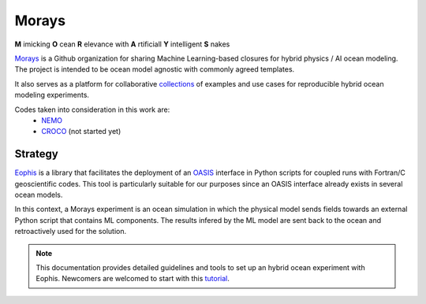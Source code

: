 Morays
======

**M** imicking **O** cean **R** elevance with **A** rtificiall **Y** intelligent **S** nakes

`Morays`_ is a Github organization for sharing Machine Learning-based closures for hybrid physics / AI ocean modeling. The project is intended to be ocean model agnostic with commonly agreed templates.

It also serves as a platform for collaborative `collections`_ of examples and use cases for reproducible hybrid ocean modeling experiments.

Codes taken into consideration in this work are:
    - `NEMO`_
    - `CROCO`_ (not started yet)


Strategy
--------

`Eophis`_ is a library that facilitates the deployment of an `OASIS`_ interface in Python scripts for coupled runs with Fortran/C geoscientific codes. This tool is particularly suitable for our purposes since an OASIS interface already exists in several ocean models.

In this context, a Morays experiment is an ocean simulation in which the physical model sends fields towards an external Python script that contains ML components. The results infered by the ML model are sent back to the ocean and retroactively used for the solution.

.. note:: This documentation provides detailed guidelines and tools to set up an hybrid ocean experiment with Eophis. Newcomers are welcomed to start with this `tutorial`_.


.. _Morays: https://github.com/morays-community
.. _Eophis: https://github.com/meom-group/eophis/
.. _OASIS: https://oasis.cerfacs.fr/en/
.. _NEMO: https://www.nemo-ocean.eu/
.. _CROCO: https://www.croco-ocean.org/
.. _tutorial: https://morays-doc.readthedocs.io/en/latest/getting_started.html
.. _collections: https://morays-doc.readthedocs.io/en/latest/morays_exp.html
